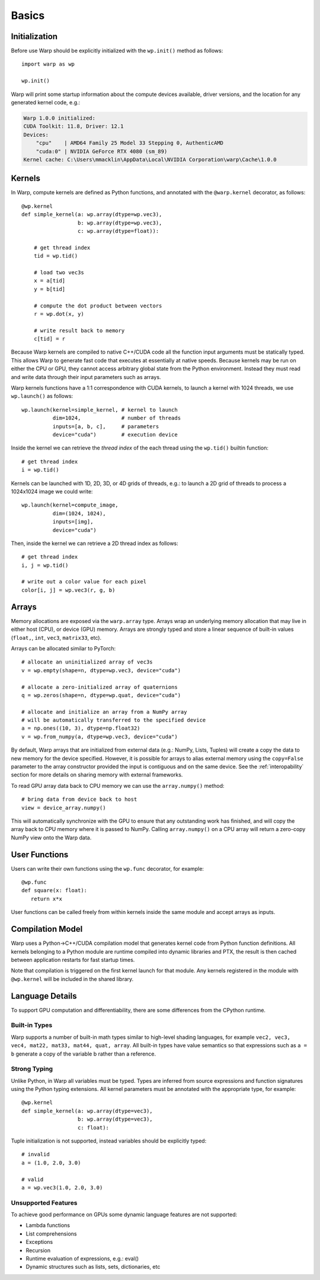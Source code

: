 Basics
======

Initialization
--------------

Before use Warp should be explicitly initialized with the ``wp.init()`` method as follows::

    import warp as wp

    wp.init()

Warp will print some startup information about the compute devices available, driver versions, and the location
for any generated kernel code, e.g.:

.. code:: bat

    Warp 1.0.0 initialized:
    CUDA Toolkit: 11.8, Driver: 12.1
    Devices:
        "cpu"    | AMD64 Family 25 Model 33 Stepping 0, AuthenticAMD
        "cuda:0" | NVIDIA GeForce RTX 4080 (sm_89)
    Kernel cache: C:\Users\mmacklin\AppData\Local\NVIDIA Corporation\warp\Cache\1.0.0


Kernels
-------

In Warp, compute kernels are defined as Python functions, and annotated with the ``@warp.kernel`` decorator, as follows::

    @wp.kernel
    def simple_kernel(a: wp.array(dtype=wp.vec3),
                      b: wp.array(dtype=wp.vec3),
                      c: wp.array(dtype=float)):

        # get thread index
        tid = wp.tid()

        # load two vec3s
        x = a[tid]
        y = b[tid]

        # compute the dot product between vectors
        r = wp.dot(x, y)

        # write result back to memory
        c[tid] = r

Because Warp kernels are compiled to native C++/CUDA code all the function input arguments must be statically typed. This allows 
Warp to generate fast code that executes at essentially at native speeds. Because kernels may be run on either the CPU
or GPU, they cannot access arbitrary global state from the Python environment. Instead they must read and write data
through their input parameters such as arrays.

Warp kernels functions have a 1:1 correspondence with CUDA kernels, to launch a kernel with 1024 threads, we use ``wp.launch()`` as follows::

    wp.launch(kernel=simple_kernel, # kernel to launch
              dim=1024,             # number of threads
              inputs=[a, b, c],     # parameters
              device="cuda")        # execution device

Inside the kernel we can retrieve the *thread index* of the each thread using the ``wp.tid()`` builtin function::

    # get thread index
    i = wp.tid()

Kernels can be launched with 1D, 2D, 3D, or 4D grids of threads, e.g.: to launch a 2D grid of threads to process a 1024x1024 image we could write::

    wp.launch(kernel=compute_image, 
              dim=(1024, 1024),       
              inputs=[img],     
              device="cuda")

Then, inside the kernel we can retrieve a 2D thread index as follows::

    # get thread index
    i, j = wp.tid()

    # write out a color value for each pixel
    color[i, j] = wp.vec3(r, g, b)

Arrays
------

Memory allocations are exposed via the ``warp.array`` type. Arrays wrap an underlying memory allocation that may live in
either host (CPU), or device (GPU) memory. Arrays are strongly typed and store a linear sequence of built-in values
(``float,``, ``int``, ``vec3``, ``matrix33``, etc).

Arrays can be allocated similar to PyTorch::

    # allocate an uninitialized array of vec3s
    v = wp.empty(shape=n, dtype=wp.vec3, device="cuda")

    # allocate a zero-initialized array of quaternions    
    q = wp.zeros(shape=n, dtype=wp.quat, device="cuda")

    # allocate and initialize an array from a NumPy array
    # will be automatically transferred to the specified device
    a = np.ones((10, 3), dtype=np.float32)
    v = wp.from_numpy(a, dtype=wp.vec3, device="cuda")

By default, Warp arrays that are initialized from external data (e.g.: NumPy, Lists, Tuples) will create a copy the data to new memory for the
device specified. However, it is possible for arrays to alias external memory using the ``copy=False`` parameter to the
array constructor provided the input is contiguous and on the same device. See the :ref:`interopability` section for more details on sharing
memory with external frameworks.

To read GPU array data back to CPU memory we can use the ``array.numpy()`` method::

    # bring data from device back to host
    view = device_array.numpy()

This will automatically synchronize with the GPU to ensure that any outstanding work has finished, and will
copy the array back to CPU memory where it is passed to NumPy. Calling ``array.numpy()`` on a CPU array will return
a zero-copy NumPy view onto the Warp data.

User Functions
--------------

Users can write their own functions using the ``wp.func`` decorator, for example::

   @wp.func
   def square(x: float):
      return x*x

User functions can be called freely from within kernels inside the same module and accept arrays as inputs. 

Compilation Model
-----------------

Warp uses a Python->C++/CUDA compilation model that generates kernel code from Python function definitions. All kernels belonging to a Python module are runtime compiled into dynamic libraries and PTX, the result is then cached between application restarts for fast startup times.

Note that compilation is triggered on the first kernel launch for that module. Any kernels registered in the module with ``@wp.kernel`` will be included in the shared library.

.. image:: ./img/compiler_pipeline.png


Language Details
----------------

To support GPU computation and differentiability, there are some differences from the CPython runtime.

Built-in Types
^^^^^^^^^^^^^^

Warp supports a number of built-in math types similar to high-level shading languages, for example ``vec2, vec3, vec4, mat22, mat33, mat44, quat, array``. All built-in types have value semantics so that expressions such as ``a = b`` generate a copy of the variable b rather than a reference.

Strong Typing
^^^^^^^^^^^^^

Unlike Python, in Warp all variables must be typed. Types are inferred from source expressions and function signatures using the Python typing extensions. All kernel parameters must be annotated with the appropriate type, for example: ::

    @wp.kernel
    def simple_kernel(a: wp.array(dtype=vec3),
                      b: wp.array(dtype=vec3),
                      c: float):

Tuple initialization is not supported, instead variables should be explicitly typed: ::

    # invalid
    a = (1.0, 2.0, 3.0)        

    # valid
    a = wp.vec3(1.0, 2.0, 3.0) 


Unsupported Features
^^^^^^^^^^^^^^^^^^^^

To achieve good performance on GPUs some dynamic language features are not supported:

* Lambda functions
* List comprehensions
* Exceptions
* Recursion
* Runtime evaluation of expressions, e.g.: eval()
* Dynamic structures such as lists, sets, dictionaries, etc
